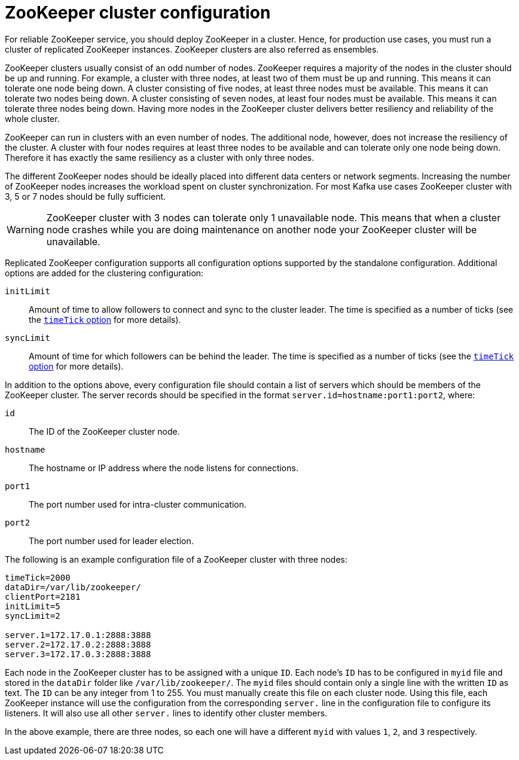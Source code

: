 // Module included in the following assemblies:
//
// assembly-configuring-zookeeper.adoc

[id='con-zookeeeper-cluster-configuration-{context}']

= ZooKeeper cluster configuration

For reliable ZooKeeper service, you should deploy ZooKeeper in a cluster.
Hence, for production use cases, you must run a cluster of replicated ZooKeeper instances.
ZooKeeper clusters are also referred as ensembles.

ZooKeeper clusters usually consist of an odd number of nodes.
ZooKeeper requires a majority of the nodes in the cluster should be up and running.
For example, a cluster with three nodes, at least two of them must be up and running.
This means it can tolerate one node being down.
A cluster consisting of five nodes, at least three nodes must be available.
This means it can tolerate two nodes being down.
A cluster consisting of seven nodes, at least four nodes must be available.
This means it can tolerate three nodes being down.
Having more nodes in the ZooKeeper cluster delivers better resiliency and reliability of the whole cluster.

ZooKeeper can run in clusters with an even number of nodes. 
The additional node, however, does not increase the resiliency of the cluster. 
A cluster with four nodes requires at least three nodes to be available and can tolerate only one node being down.
Therefore it has exactly the same resiliency as a cluster with only three nodes.

The different ZooKeeper nodes should be ideally placed into different data centers or network segments.
Increasing the number of ZooKeeper nodes increases the workload spent on cluster synchronization. 
For most Kafka use cases ZooKeeper cluster with 3, 5 or 7 nodes should be fully sufficient.

WARNING: ZooKeeper cluster with 3 nodes can tolerate only 1 unavailable node. 
This means that when a cluster node crashes while you are doing maintenance on another node your ZooKeeper cluster will be unavailable.

Replicated ZooKeeper configuration supports all configuration options supported by the standalone configuration.
Additional options are added for the clustering configuration:

`initLimit`:: Amount of time to allow followers to connect and sync to the cluster leader. 
The time is specified as a number of ticks (see the xref:con-zookeeper-basic-configuration-{context}[`timeTick` option] for more details).
`syncLimit`:: Amount of time for which followers can be behind the leader.
The time is specified as a number of ticks (see the xref:con-zookeeper-basic-configuration-{context}[`timeTick` option] for more details).

In addition to the options above, every configuration file should contain a list of servers which should be members of the ZooKeeper cluster. 
The server records should be specified in the format `server.id=hostname:port1:port2`, where:

`id`:: The ID of the ZooKeeper cluster node.
`hostname`:: The hostname or IP address where the node listens for connections.
`port1`:: The port number used for intra-cluster communication.
`port2`:: The port number used for leader election.

The following is an example configuration file of a ZooKeeper cluster with three nodes:

[source,ini]
----
timeTick=2000
dataDir=/var/lib/zookeeper/
clientPort=2181
initLimit=5
syncLimit=2

server.1=172.17.0.1:2888:3888
server.2=172.17.0.2:2888:3888
server.3=172.17.0.3:2888:3888
----

Each node in the ZooKeeper cluster has to be assigned with a unique `ID`.
Each node’s `ID` has to be configured in `myid` file and stored in the `dataDir` folder like `/var/lib/zookeeper/`.
The `myid` files should contain only a single line with the written `ID` as text. 
The `ID` can be any integer from 1 to 255.
You must manually create this file on each cluster node.
Using this file, each ZooKeeper instance will use the configuration from the corresponding `server.` line in the configuration file to configure its listeners.
It will also use all other `server.` lines to identify other cluster members.

In the above example, there are three nodes, so each one will have a different `myid` with values `1`, `2`, and `3` respectively.
